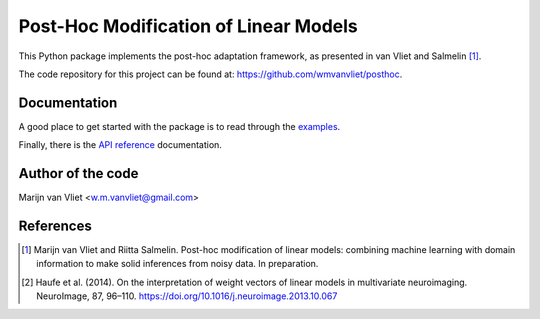 Post-Hoc Modification of Linear Models
==========

This Python package implements the post-hoc adaptation framework, as presented in van Vliet and Salmelin [1]_.

The code repository for this project can be found at: https://github.com/wmvanvliet/posthoc.

Documentation
-------------
A good place to get started with the package is to read through the `examples <auto_examples/index.html>`_.

Finally, there is the `API reference <api.html>`_ documentation.

Author of the code
------------------
Marijn van Vliet <w.m.vanvliet@gmail.com>

References
----------

.. [1] Marijn van Vliet and Riitta Salmelin. Post-hoc modification of linear
       models: combining machine learning with domain information to make
       solid inferences from noisy data. In preparation.
.. [2] Haufe et al. (2014). On the interpretation of weight vectors of linear
       models in multivariate neuroimaging. NeuroImage, 87, 96–110.
       https://doi.org/10.1016/j.neuroimage.2013.10.067


